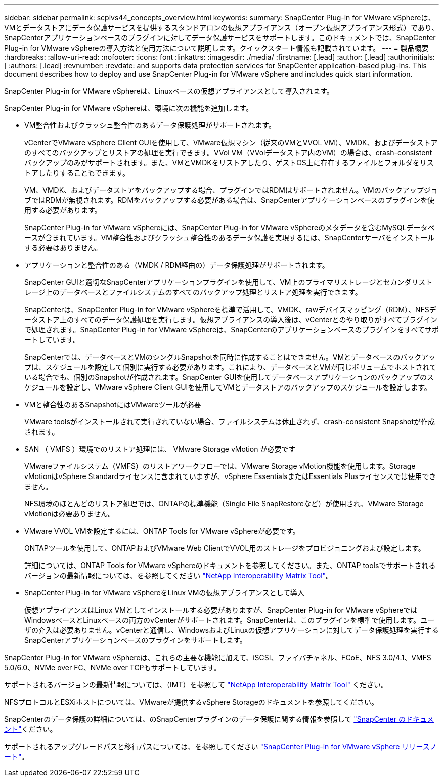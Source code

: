 ---
sidebar: sidebar 
permalink: scpivs44_concepts_overview.html 
keywords:  
summary: SnapCenter Plug-in for VMware vSphereは、VMとデータストアにデータ保護サービスを提供するスタンドアロンの仮想アプライアンス（オープン仮想アプライアンス形式）であり、SnapCenterアプリケーションベースのプラグインに対してデータ保護サービスをサポートします。このドキュメントでは、SnapCenter Plug-in for VMware vSphereの導入方法と使用方法について説明します。クイックスタート情報も記載されています。 
---
= 製品概要
:hardbreaks:
:allow-uri-read: 
:nofooter: 
:icons: font
:linkattrs: 
:imagesdir: ./media/
:firstname: [.lead]
:author: [.lead]
:authorinitials: [
:authors: [.lead]
:revnumber: 
:revdate: and supports data protection services for SnapCenter application-based plug-ins. This document describes how to deploy and use SnapCenter Plug-in for VMware vSphere and includes quick start information.


SnapCenter Plug-in for VMware vSphereは、Linuxベースの仮想アプライアンスとして導入されます。

SnapCenter Plug-in for VMware vSphereは、環境に次の機能を追加します。

* VM整合性およびクラッシュ整合性のあるデータ保護処理がサポートされます。
+
vCenterでVMware vSphere Client GUIを使用して、VMware仮想マシン（従来のVMとVVOL VM）、VMDK、およびデータストアのすべてのバックアップとリストアの処理を実行できます。VVol VM（VVolデータストア内のVM）の場合は、crash-consistentバックアップのみがサポートされます。また、VMとVMDKをリストアしたり、ゲストOS上に存在するファイルとフォルダをリストアしたりすることもできます。

+
VM、VMDK、およびデータストアをバックアップする場合、プラグインではRDMはサポートされません。VMのバックアップジョブではRDMが無視されます。RDMをバックアップする必要がある場合は、SnapCenterアプリケーションベースのプラグインを使用する必要があります。

+
SnapCenter Plug-in for VMware vSphereには、SnapCenter Plug-in for VMware vSphereのメタデータを含むMySQLデータベースが含まれています。VM整合性およびクラッシュ整合性のあるデータ保護を実現するには、SnapCenterサーバをインストールする必要はありません。

* アプリケーションと整合性のある（VMDK / RDM経由の）データ保護処理がサポートされます。
+
SnapCenter GUIと適切なSnapCenterアプリケーションプラグインを使用して、VM上のプライマリストレージとセカンダリストレージ上のデータベースとファイルシステムのすべてのバックアップ処理とリストア処理を実行できます。

+
SnapCenterは、SnapCenter Plug-in for VMware vSphereを標準で活用して、VMDK、rawデバイスマッピング（RDM）、NFSデータストア上のすべてのデータ保護処理を実行します。仮想アプライアンスの導入後は、vCenterとのやり取りがすべてプラグインで処理されます。SnapCenter Plug-in for VMware vSphereは、SnapCenterのアプリケーションベースのプラグインをすべてサポートしています。

+
SnapCenterでは、データベースとVMのシングルSnapshotを同時に作成することはできません。VMとデータベースのバックアップは、スケジュールを設定して個別に実行する必要があります。これにより、データベースとVMが同じボリュームでホストされている場合でも、個別のSnapshotが作成されます。SnapCenter GUIを使用してデータベースアプリケーションのバックアップのスケジュールを設定し、VMware vSphere Client GUIを使用してVMとデータストアのバックアップのスケジュールを設定します。

* VMと整合性のあるSnapshotにはVMwareツールが必要
+
VMware toolsがインストールされて実行されていない場合、ファイルシステムは休止されず、crash-consistent Snapshotが作成されます。

* SAN （ VMFS ）環境でのリストア処理には、 VMware Storage vMotion が必要です
+
VMwareファイルシステム（VMFS）のリストアワークフローでは、VMware Storage vMotion機能を使用します。Storage vMotionはvSphere Standardライセンスに含まれていますが、vSphere EssentialsまたはEssentials Plusライセンスでは使用できません。

+
NFS環境のほとんどのリストア処理では、ONTAPの標準機能（Single File SnapRestoreなど）が使用され、VMware Storage vMotionは必要ありません。

* VMware VVOL VMを設定するには、ONTAP Tools for VMware vSphereが必要です。
+
ONTAPツールを使用して、ONTAPおよびVMware Web ClientでVVOL用のストレージをプロビジョニングおよび設定します。

+
詳細については、ONTAP Tools for VMware vSphereのドキュメントを参照してください。また、ONTAP toolsでサポートされるバージョンの最新情報については、を参照してください https://imt.netapp.com/matrix/imt.jsp?components=121034;&solution=1517&isHWU&src=IMT["NetApp Interoperability Matrix Tool"^]。

* SnapCenter Plug-in for VMware vSphereをLinux VMの仮想アプライアンスとして導入
+
仮想アプライアンスはLinux VMとしてインストールする必要がありますが、SnapCenter Plug-in for VMware vSphereではWindowsベースとLinuxベースの両方のvCenterがサポートされます。SnapCenterは、このプラグインを標準で使用します。ユーザの介入は必要ありません。vCenterと通信し、WindowsおよびLinuxの仮想アプリケーションに対してデータ保護処理を実行するSnapCenterアプリケーションベースのプラグインをサポートします。



SnapCenter Plug-in for VMware vSphereは、これらの主要な機能に加えて、iSCSI、ファイバチャネル、FCoE、NFS 3.0/4.1、VMFS 5.0/6.0、NVMe over FC、NVMe over TCPもサポートしています。

サポートされるバージョンの最新情報については、（IMT）を参照して https://imt.netapp.com/matrix/imt.jsp?components=121034;&solution=1517&isHWU&src=IMT["NetApp Interoperability Matrix Tool"^] ください。

NFSプロトコルとESXiホストについては、VMwareが提供するvSphere Storageのドキュメントを参照してください。

SnapCenterのデータ保護の詳細については、のSnapCenterプラグインのデータ保護に関する情報を参照して http://docs.netapp.com/us-en/snapcenter/index.html["SnapCenter のドキュメント"^]ください。

サポートされるアップグレードパスと移行パスについては、を参照してください link:scpivs44_release_notes.html["SnapCenter Plug-in for VMware vSphere リリースノート"^]。
